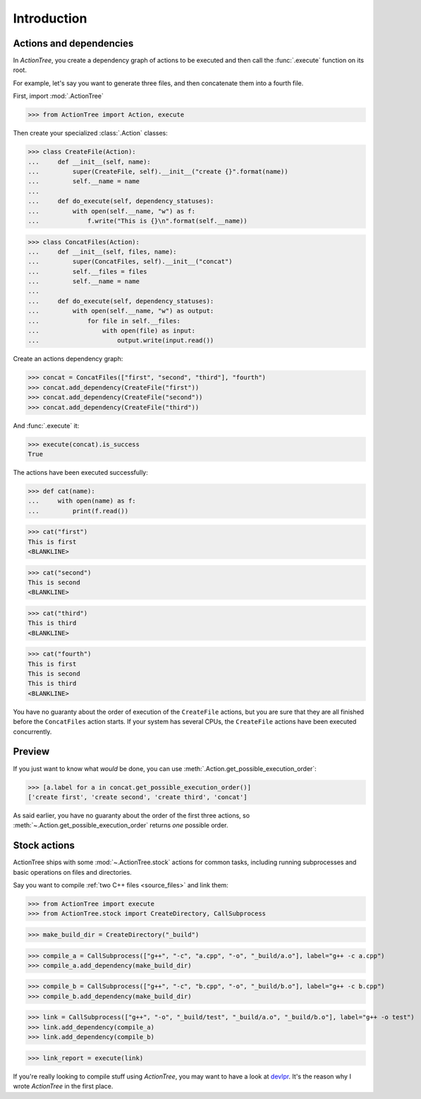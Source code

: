 Introduction
============

Actions and dependencies
------------------------

In *ActionTree*, you create a dependency graph of actions to be executed and then call the :func:`.execute` function on its root.

For example, let's say you want to generate three files, and then concatenate them into a fourth file.

First, import :mod:`.ActionTree`

.. BEGIN SECTION introduction_actions.py

>>> from ActionTree import Action, execute

Then create your specialized :class:`.Action` classes:

>>> class CreateFile(Action):
...     def __init__(self, name):
...         super(CreateFile, self).__init__("create {}".format(name))
...         self.__name = name
...
...     def do_execute(self, dependency_statuses):
...         with open(self.__name, "w") as f:
...             f.write("This is {}\n".format(self.__name))


>>> class ConcatFiles(Action):
...     def __init__(self, files, name):
...         super(ConcatFiles, self).__init__("concat")
...         self.__files = files
...         self.__name = name
...
...     def do_execute(self, dependency_statuses):
...         with open(self.__name, "w") as output:
...             for file in self.__files:
...                 with open(file) as input:
...                     output.write(input.read())

.. END SECTION introduction_actions.py

.. We have to import these classes to make them picklable in doctests

.. doctest::
    :hide:

    >>> from introduction_actions import CreateFile, ConcatFiles

Create an actions dependency graph:

>>> concat = ConcatFiles(["first", "second", "third"], "fourth")
>>> concat.add_dependency(CreateFile("first"))
>>> concat.add_dependency(CreateFile("second"))
>>> concat.add_dependency(CreateFile("third"))

And :func:`.execute` it:

>>> execute(concat).is_success
True

The actions have been executed successfully:

>>> def cat(name):
...     with open(name) as f:
...         print(f.read())

>>> cat("first")
This is first
<BLANKLINE>

>>> cat("second")
This is second
<BLANKLINE>

>>> cat("third")
This is third
<BLANKLINE>

>>> cat("fourth")
This is first
This is second
This is third
<BLANKLINE>

You have no guaranty about the order of execution of the ``CreateFile`` actions,
but you are sure that they are all finished before the ``ConcatFiles`` action starts.
If your system has several CPUs, the ``CreateFile`` actions have been executed concurrently.

Preview
-------

If you just want to know what *would* be done, you can use :meth:`.Action.get_possible_execution_order`:

>>> [a.label for a in concat.get_possible_execution_order()]
['create first', 'create second', 'create third', 'concat']

As said earlier, you have no guaranty about the order of the first three actions,
so :meth:`~.Action.get_possible_execution_order` returns *one* possible order.

Stock actions
-------------

ActionTree ships with some :mod:`~.ActionTree.stock` actions for common tasks,
including running subprocesses and basic operations on files and directories.

Say you want to compile :ref:`two C++ files <source_files>` and link them:

.. BEGIN SECTION stock_link.py

>>> from ActionTree import execute
>>> from ActionTree.stock import CreateDirectory, CallSubprocess

>>> make_build_dir = CreateDirectory("_build")

>>> compile_a = CallSubprocess(["g++", "-c", "a.cpp", "-o", "_build/a.o"], label="g++ -c a.cpp")
>>> compile_a.add_dependency(make_build_dir)

>>> compile_b = CallSubprocess(["g++", "-c", "b.cpp", "-o", "_build/b.o"], label="g++ -c b.cpp")
>>> compile_b.add_dependency(make_build_dir)

>>> link = CallSubprocess(["g++", "-o", "_build/test", "_build/a.o", "_build/b.o"], label="g++ -o test")
>>> link.add_dependency(compile_a)
>>> link.add_dependency(compile_b)

.. END SECTION stock_link.py

>>> link_report = execute(link)

If you're really looking to compile stuff using *ActionTree*,
you may want to have a look at `devlpr <https://github.com/jacquev6/devlpr>`__.
It's the reason why I wrote *ActionTree* in the first place.
